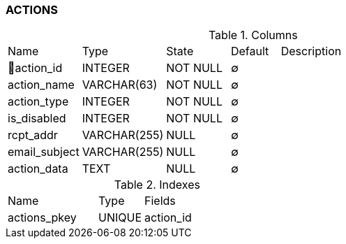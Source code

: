 [[t-actions]]
=== ACTIONS



.Columns
[cols="15,17,13,10,45a"]
|===
|Name|Type|State|Default|Description
|🔑action_id
|INTEGER
|NOT NULL
|∅
|

|action_name
|VARCHAR(63)
|NOT NULL
|∅
|

|action_type
|INTEGER
|NOT NULL
|∅
|

|is_disabled
|INTEGER
|NOT NULL
|∅
|

|rcpt_addr
|VARCHAR(255)
|NULL
|∅
|

|email_subject
|VARCHAR(255)
|NULL
|∅
|

|action_data
|TEXT
|NULL
|∅
|
|===

.Indexes
[cols="30,15,55a"]
|===
|Name|Type|Fields
|actions_pkey
|UNIQUE
|action_id

|===
